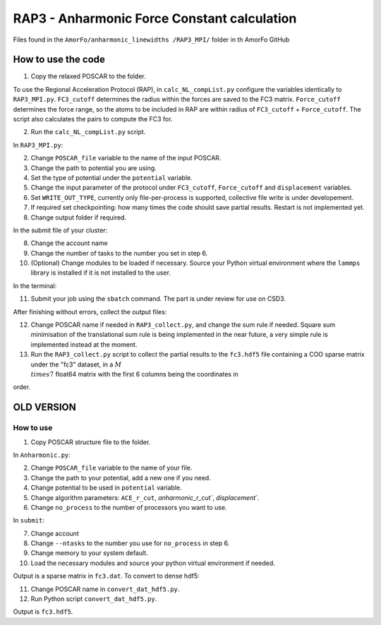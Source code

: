 RAP3 - Anharmonic Force Constant calculation
=============================================

Files found in the ``AmorFo/anharmonic_linewidths
/RAP3_MPI/`` folder in th AmorFo GitHub

How to use the code
--------------------

1. Copy the relaxed POSCAR to the folder.

To use the Regional Acceleration Protocol (RAP), in ``calc_NL_compList.py`` configure the variables identically to ``RAP3_MPI.py``. ``FC3_cutoff`` determines the radius within the forces are saved to the FC3 matrix. ``Force_cutoff`` determines the force range, so the atoms to be included in RAP are within radius of ``FC3_cutoff`` + ``Force_cutoff``. The script also calculates the pairs to compute the FC3 for.

2. Run the ``calc_NL_compList.py`` script.

In ``RAP3_MPI.py``\:
 
2. Change ``POSCAR_file`` variable to the name of the input POSCAR.
3. Change the path to potential you are using.
4. Set the type of potential under the ``potential`` variable.
5. Change the input parameter of the protocol under ``FC3_cutoff``, ``Force_cutoff`` and ``displacement`` variables.
6. Set ``WRITE_OUT_TYPE``, currently only file-per-process is supported, collective file write is under developement.
7. If required set checkpointing: how many times the code should save partial results. Restart is not implemented yet.
8. Change output folder if required.

In the submit file of your cluster:

8. Change the account name
9. Change the number of tasks to the number you set in step 6.
10. (Optional) Change modules to be loaded if necessary. Source your Python virtual environment where the ``lammps`` library is installed if it is not installed to the user.

In the terminal:

11. Submit your job using the ``sbatch`` command. The part is under review for use on CSD3.

After finishing without errors, collect the output files:

12. Change POSCAR name if needed in ``RAP3_collect.py``, and change the sum rule if needed. Square sum minimisation of the translational sum rule is being implemented in the near future, a very simple rule is implemented instead at the moment.
13. Run the ``RAP3_collect.py`` script to collect the partial results to the ``fc3.hdf5`` file containing a COO sparse matrix under the "fc3" dataset, in a :math:`M \\times 7` float64 matrix with the first 6 columns being the coordinates in  

.. math:

   testi, \\alpha ,j, \\beta ,k, \\gamma

order.


OLD VERSION
------------

How to use
^^^^^^^^^^^^

1. Copy POSCAR structure file to the folder.

In ``Anharmonic.py``:

2. Change ``POSCAR_file`` variable to the name of your file.
3. Change the path to your potential, add a new one if you need.
4. Change potential to be used in ``potential`` variable.
5. Change algorithm parameters: ``ACE_r_cut``, `anharmonic_r_cut``, `displacement``.
6. Change ``no_process`` to the number of processors you want to use.

In ``submit``:

7. Change account
8. Change ``--ntasks`` to the number you use for ``no_process`` in step 6.
9. Change memory to your system default.
10. Load the necessary modules and source your python virtual environment if needed.

Output is a sparse matrix in ``fc3.dat``. To convert to dense hdf5:

11. Change POSCAR name in ``convert_dat_hdf5.py``.
12. Run Python script ``convert_dat_hdf5.py``.

Output is ``fc3.hdf5``.
